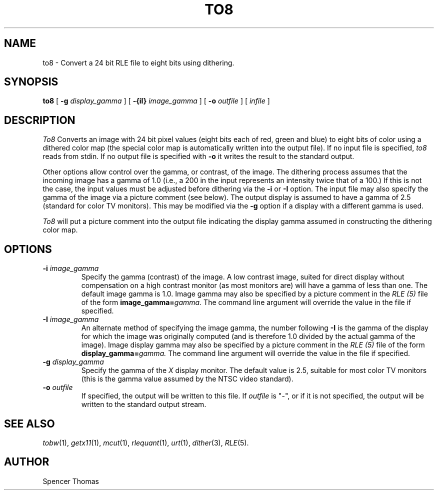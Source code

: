 .\" Copyright (c) 1986, University of Utah
.\" Template man page.  Taken from wtm's page for getcx3d
.TH TO8 1 "Month DD, YYYY" 1
.UC 4
.SH NAME
to8 \- Convert a 24 bit RLE file to eight bits using dithering.
.SH SYNOPSIS
.B to8
[
.B \-g
.I display_gamma
] [
.B \-{iI}
.I image_gamma
] [
.B \-o
.I outfile
] [
.I infile
]
.SH DESCRIPTION
.IR To8
Converts an image with 24 bit pixel values (eight bits each of red, green and
blue) to eight bits of color using a dithered color map (the special color
map is automatically written into the output file).
If no input file is specified,
.I to8
reads from stdin.  If no output file is specified with
.B \-o
it writes the result to the standard output.

Other options allow control over the gamma, or contrast, of the image.
The dithering process assumes that the incoming image has a gamma of
1.0 (i.e., a 200 in the input represents an intensity twice that of
a 100.)  If this is not the case, the input values must be adjusted
before dithering via the
.B \-i
or
.B \-I
option.  The input file may also specify the gamma of the image via a
picture comment (see below).  The output display is assumed to have a gamma of
2.5 (standard for color TV monitors).  This may be modified via the
.B \-g
option if a display with a different gamma is used.

.I To8
will put a picture comment into the output file indicating the display
gamma assumed in constructing the dithering color map.
.SH OPTIONS
.TP
.BI \-i " image_gamma"
Specify the gamma (contrast) of the image.  A low contrast image,
suited for direct display without compensation on a high contrast
monitor (as most monitors are) will have a gamma of less than one.
The default image gamma is 1.0.  Image gamma may also be specified by
a picture comment in the
.I RLE (5)
file of the form
.BI image_gamma= gamma.
The command line argument will override the value in the file if specified.
.TP
.BI \-I " image_gamma"
An alternate method of specifying the image gamma, the number
following
.B \-I
is the gamma of the display for which the image was originally
computed (and is therefore 1.0 divided by the actual gamma of the
image).  Image display gamma may also be specified by
a picture comment in the
.I RLE (5)
file of the form
.BI display_gamma= gamma.
The command line argument will override the value in the file if specified.
.TP
.BI \-g " display_gamma"
Specify the gamma of the
.I X
display monitor.  The default value is 2.5, suitable for most color TV
monitors (this is the gamma value assumed by the NTSC video standard).
.TP
.BI \-o " outfile"
If specified, the output will be written to this file.  If
.I outfile
is "\-", or if it is not specified, the output will be written to the
standard output stream.
.SH SEE ALSO
.IR tobw (1),
.IR getx11 (1),
.IR mcut (1),
.IR rlequant (1),
.IR urt (1),
.IR dither (3),
.IR RLE (5).
.SH AUTHOR
Spencer Thomas
